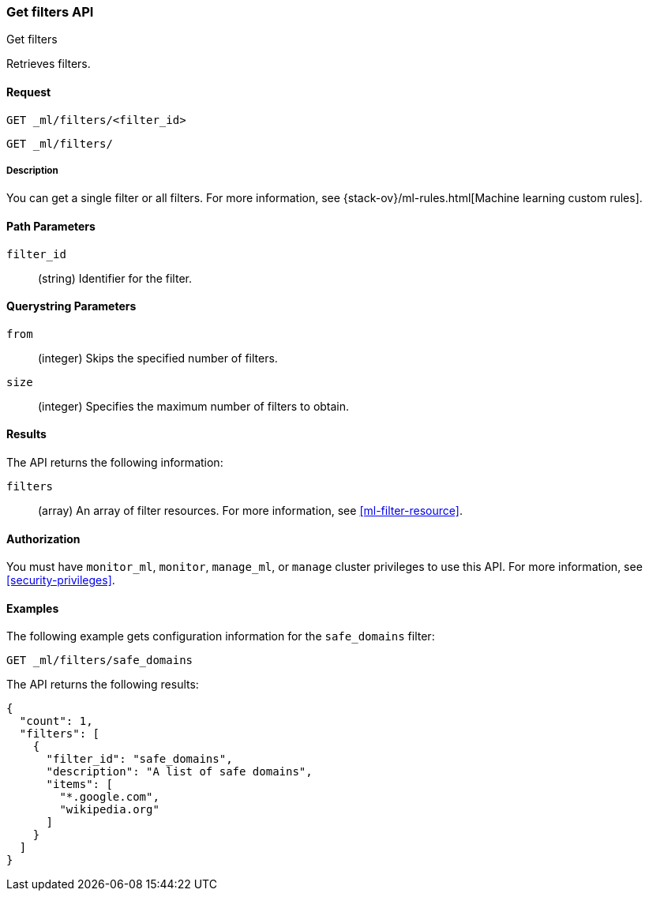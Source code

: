 [role="xpack"]
[testenv="platinum"]
[[ml-get-filter]]
=== Get filters API
++++
<titleabbrev>Get filters</titleabbrev>
++++

Retrieves filters.


==== Request

`GET _ml/filters/<filter_id>` +

`GET _ml/filters/`


===== Description

You can get a single filter or all filters. For more information, see 
{stack-ov}/ml-rules.html[Machine learning custom rules].


==== Path Parameters

`filter_id`::
  (string) Identifier for the filter.


==== Querystring Parameters

`from`:::
    (integer) Skips the specified number of filters.

`size`:::
    (integer) Specifies the maximum number of filters to obtain.


==== Results

The API returns the following information:

`filters`::
  (array) An array of filter resources.
  For more information, see <<ml-filter-resource>>.


==== Authorization

You must have `monitor_ml`, `monitor`, `manage_ml`, or `manage` cluster
privileges to use this API. For more information, see
<<security-privileges>>.


==== Examples

The following example gets configuration information for the `safe_domains`
filter:

[source,js]
--------------------------------------------------
GET _ml/filters/safe_domains
--------------------------------------------------
// CONSOLE
// TEST[skip:setup:ml_filter_safe_domains]

The API returns the following results:
[source,js]
----
{
  "count": 1,
  "filters": [
    {
      "filter_id": "safe_domains",
      "description": "A list of safe domains",
      "items": [
        "*.google.com",
        "wikipedia.org"
      ]
    }
  ]
}
----
// TESTRESPONSE
